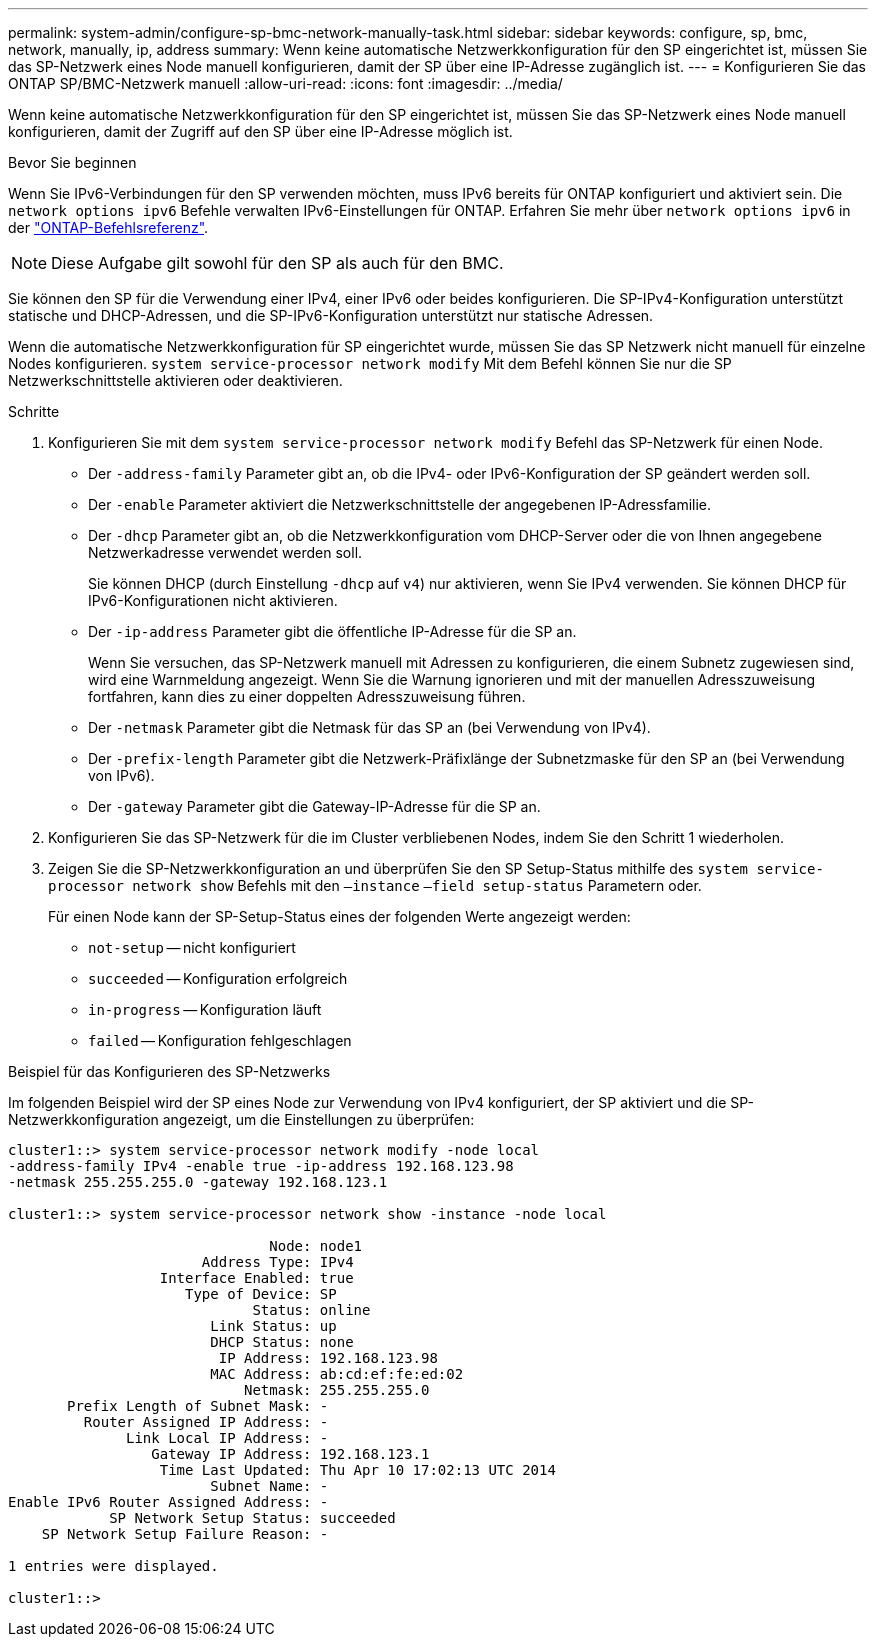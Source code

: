 ---
permalink: system-admin/configure-sp-bmc-network-manually-task.html 
sidebar: sidebar 
keywords: configure, sp, bmc, network, manually, ip, address 
summary: Wenn keine automatische Netzwerkkonfiguration für den SP eingerichtet ist, müssen Sie das SP-Netzwerk eines Node manuell konfigurieren, damit der SP über eine IP-Adresse zugänglich ist. 
---
= Konfigurieren Sie das ONTAP SP/BMC-Netzwerk manuell
:allow-uri-read: 
:icons: font
:imagesdir: ../media/


[role="lead"]
Wenn keine automatische Netzwerkkonfiguration für den SP eingerichtet ist, müssen Sie das SP-Netzwerk eines Node manuell konfigurieren, damit der Zugriff auf den SP über eine IP-Adresse möglich ist.

.Bevor Sie beginnen
Wenn Sie IPv6-Verbindungen für den SP verwenden möchten, muss IPv6 bereits für ONTAP konfiguriert und aktiviert sein. Die `network options ipv6` Befehle verwalten IPv6-Einstellungen für ONTAP. Erfahren Sie mehr über `network options ipv6` in der link:https://docs.netapp.com/us-en/ontap-cli/search.html?q=network+options+ipv6["ONTAP-Befehlsreferenz"^].

[NOTE]
====
Diese Aufgabe gilt sowohl für den SP als auch für den BMC.

====
Sie können den SP für die Verwendung einer IPv4, einer IPv6 oder beides konfigurieren. Die SP-IPv4-Konfiguration unterstützt statische und DHCP-Adressen, und die SP-IPv6-Konfiguration unterstützt nur statische Adressen.

Wenn die automatische Netzwerkkonfiguration für SP eingerichtet wurde, müssen Sie das SP Netzwerk nicht manuell für einzelne Nodes konfigurieren. `system service-processor network modify` Mit dem Befehl können Sie nur die SP Netzwerkschnittstelle aktivieren oder deaktivieren.

.Schritte
. Konfigurieren Sie mit dem `system service-processor network modify` Befehl das SP-Netzwerk für einen Node.
+
** Der `-address-family` Parameter gibt an, ob die IPv4- oder IPv6-Konfiguration der SP geändert werden soll.
** Der `-enable` Parameter aktiviert die Netzwerkschnittstelle der angegebenen IP-Adressfamilie.
** Der `-dhcp` Parameter gibt an, ob die Netzwerkkonfiguration vom DHCP-Server oder die von Ihnen angegebene Netzwerkadresse verwendet werden soll.
+
Sie können DHCP (durch Einstellung `-dhcp` auf `v4`) nur aktivieren, wenn Sie IPv4 verwenden. Sie können DHCP für IPv6-Konfigurationen nicht aktivieren.

** Der `-ip-address` Parameter gibt die öffentliche IP-Adresse für die SP an.
+
Wenn Sie versuchen, das SP-Netzwerk manuell mit Adressen zu konfigurieren, die einem Subnetz zugewiesen sind, wird eine Warnmeldung angezeigt. Wenn Sie die Warnung ignorieren und mit der manuellen Adresszuweisung fortfahren, kann dies zu einer doppelten Adresszuweisung führen.

** Der `-netmask` Parameter gibt die Netmask für das SP an (bei Verwendung von IPv4).
** Der `-prefix-length` Parameter gibt die Netzwerk-Präfixlänge der Subnetzmaske für den SP an (bei Verwendung von IPv6).
** Der `-gateway` Parameter gibt die Gateway-IP-Adresse für die SP an.


. Konfigurieren Sie das SP-Netzwerk für die im Cluster verbliebenen Nodes, indem Sie den Schritt 1 wiederholen.
. Zeigen Sie die SP-Netzwerkkonfiguration an und überprüfen Sie den SP Setup-Status mithilfe des `system service-processor network show` Befehls mit den `–instance` `–field setup-status` Parametern oder.
+
Für einen Node kann der SP-Setup-Status eines der folgenden Werte angezeigt werden:

+
** `not-setup` -- nicht konfiguriert
** `succeeded` -- Konfiguration erfolgreich
** `in-progress` -- Konfiguration läuft
** `failed` -- Konfiguration fehlgeschlagen




.Beispiel für das Konfigurieren des SP-Netzwerks
Im folgenden Beispiel wird der SP eines Node zur Verwendung von IPv4 konfiguriert, der SP aktiviert und die SP-Netzwerkkonfiguration angezeigt, um die Einstellungen zu überprüfen:

[listing]
----

cluster1::> system service-processor network modify -node local
-address-family IPv4 -enable true -ip-address 192.168.123.98
-netmask 255.255.255.0 -gateway 192.168.123.1

cluster1::> system service-processor network show -instance -node local

                               Node: node1
                       Address Type: IPv4
                  Interface Enabled: true
                     Type of Device: SP
                             Status: online
                        Link Status: up
                        DHCP Status: none
                         IP Address: 192.168.123.98
                        MAC Address: ab:cd:ef:fe:ed:02
                            Netmask: 255.255.255.0
       Prefix Length of Subnet Mask: -
         Router Assigned IP Address: -
              Link Local IP Address: -
                 Gateway IP Address: 192.168.123.1
                  Time Last Updated: Thu Apr 10 17:02:13 UTC 2014
                        Subnet Name: -
Enable IPv6 Router Assigned Address: -
            SP Network Setup Status: succeeded
    SP Network Setup Failure Reason: -

1 entries were displayed.

cluster1::>
----